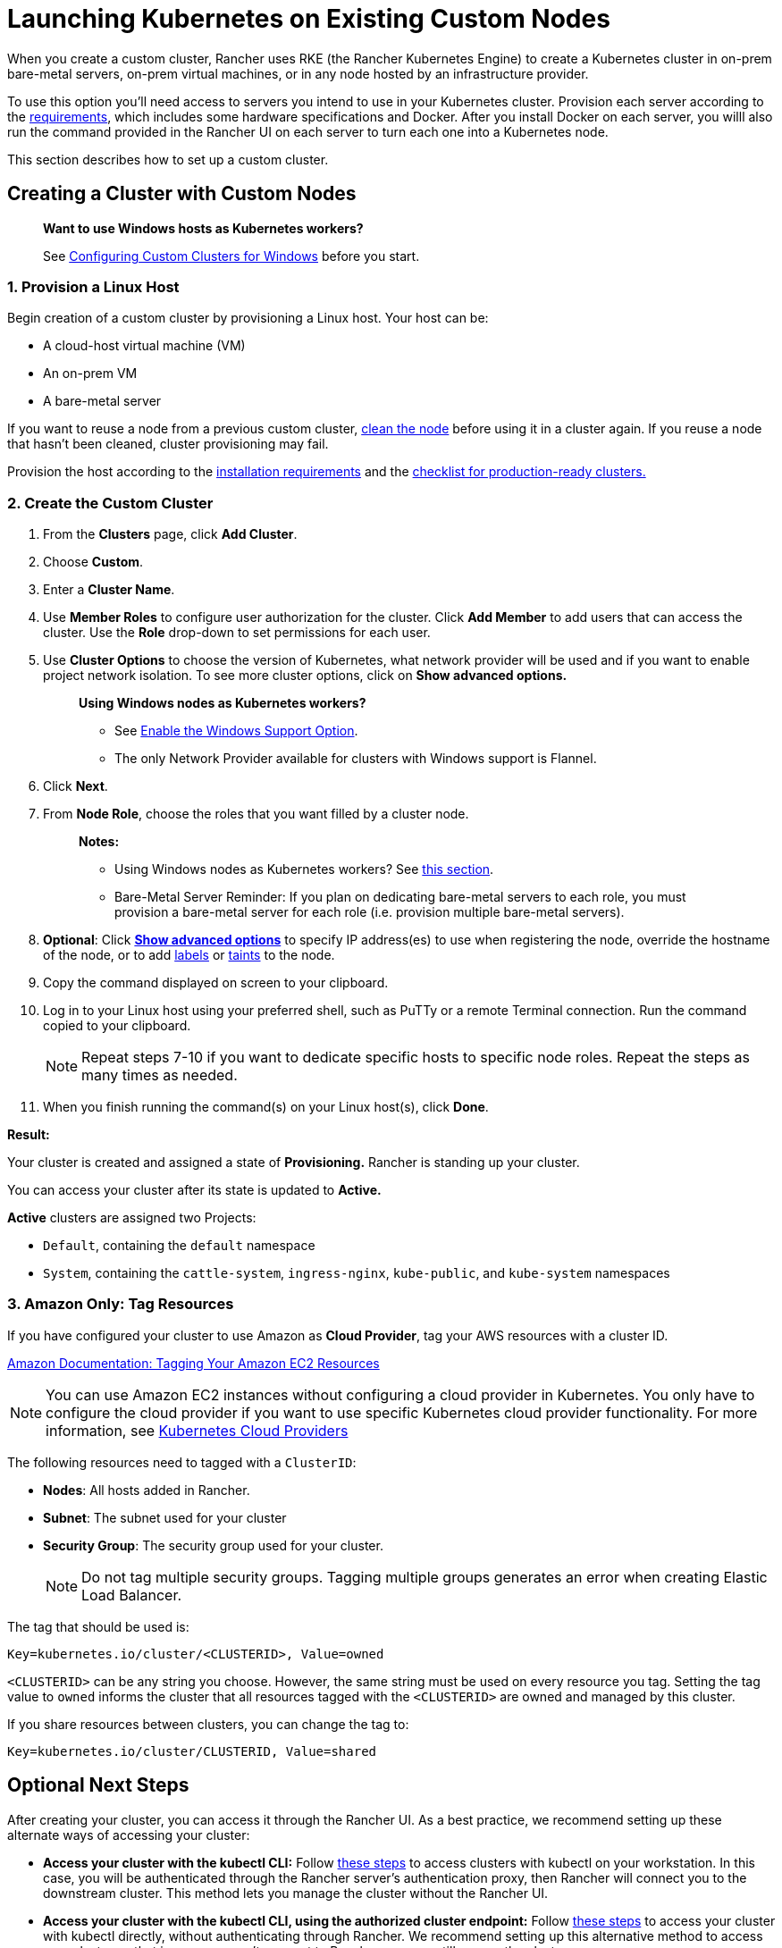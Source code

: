 = Launching Kubernetes on Existing Custom Nodes
:description: To create a cluster with custom nodes, you’ll need to access servers in your cluster and provision them according to Rancher requirements

When you create a custom cluster, Rancher uses RKE (the Rancher Kubernetes Engine) to create a Kubernetes cluster in on-prem bare-metal servers, on-prem virtual machines, or in any node hosted by an infrastructure provider.

To use this option you'll need access to servers you intend to use in your Kubernetes cluster. Provision each server according to the xref:../../../../how-to-guides/new-user-guides/kubernetes-clusters-in-rancher-setup/node-requirements-for-rancher-managed-clusters.adoc[requirements], which includes some hardware specifications and Docker. After you install Docker on each server, you willl also run the command provided in the Rancher UI on each server to turn each one into a Kubernetes node.

This section describes how to set up a custom cluster.

== Creating a Cluster with Custom Nodes

____
*Want to use Windows hosts as Kubernetes workers?*

See xref:../../../../how-to-guides/new-user-guides/kubernetes-clusters-in-rancher-setup/launch-kubernetes-with-rancher/use-windows-clusters/use-windows-clusters.adoc[Configuring Custom Clusters for Windows] before you start.
____

=== 1. Provision a Linux Host

Begin creation of a custom cluster by provisioning a Linux host. Your host can be:

* A cloud-host virtual machine (VM)
* An on-prem VM
* A bare-metal server

If you want to reuse a node from a previous custom cluster, xref:../../../../how-to-guides/advanced-user-guides/manage-clusters/clean-cluster-nodes.adoc[clean the node] before using it in a cluster again. If you reuse a node that hasn't been cleaned, cluster provisioning may fail.

Provision the host according to the xref:../../../../how-to-guides/new-user-guides/kubernetes-clusters-in-rancher-setup/node-requirements-for-rancher-managed-clusters.adoc[installation requirements] and the xref:../../../../how-to-guides/new-user-guides/kubernetes-clusters-in-rancher-setup/checklist-for-production-ready-clusters/checklist-for-production-ready-clusters.adoc[checklist for production-ready clusters.]

=== 2. Create the Custom Cluster

. From the *Clusters* page, click *Add Cluster*.
. Choose *Custom*.
. Enter a *Cluster Name*.
. Use *Member Roles* to configure user authorization for the cluster. Click *Add Member* to add users that can access the cluster. Use the *Role* drop-down to set permissions for each user.
. Use *Cluster Options* to choose the version of Kubernetes, what network provider will be used and if you want to enable project network isolation. To see more cluster options, click on *Show advanced options.*
+
____
*Using Windows nodes as Kubernetes workers?*

* See xref:../../../../how-to-guides/new-user-guides/kubernetes-clusters-in-rancher-setup/launch-kubernetes-with-rancher/use-windows-clusters/use-windows-clusters.adoc[Enable the Windows Support Option].
* The only Network Provider available for clusters with Windows support is Flannel.
____

. +++<a id="step-6">++++++</a>+++Click *Next*.
. From *Node Role*, choose the roles that you want filled by a cluster node.
+
____
*Notes:*

* Using Windows nodes as Kubernetes workers? See xref:../../../../how-to-guides/new-user-guides/kubernetes-clusters-in-rancher-setup/launch-kubernetes-with-rancher/use-windows-clusters/use-windows-clusters.adoc[this section].
* Bare-Metal Server Reminder: If you plan on dedicating bare-metal servers to each role, you must provision a bare-metal server for each role (i.e. provision multiple bare-metal servers).
____

. +++<a id="step-8">++++++</a>+++*Optional*: Click *xref:rancher-agent-options.adoc[Show advanced options]* to specify IP address(es) to use when registering the node, override the hostname of the node, or to add https://kubernetes.io/docs/concepts/overview/working-with-objects/labels/[labels] or https://kubernetes.io/docs/concepts/configuration/taint-and-toleration/[taints] to the node.
. Copy the command displayed on screen to your clipboard.
. Log in to your Linux host using your preferred shell, such as PuTTy or a remote Terminal connection. Run the command copied to your clipboard.
+
NOTE: Repeat steps 7-10 if you want to dedicate specific hosts to specific node roles. Repeat the steps as many times as needed.

. When you finish running the command(s) on your Linux host(s), click *Done*.

*Result:*

Your cluster is created and assigned a state of *Provisioning.* Rancher is standing up your cluster.

You can access your cluster after its state is updated to *Active.*

*Active* clusters are assigned two Projects:

* `Default`, containing the `default` namespace
* `System`, containing the `cattle-system`, `ingress-nginx`, `kube-public`, and `kube-system` namespaces

=== 3. Amazon Only: Tag Resources

If you have configured your cluster to use Amazon as *Cloud Provider*, tag your AWS resources with a cluster ID.

https://docs.aws.amazon.com/AWSEC2/latest/UserGuide/Using_Tags.html[Amazon Documentation: Tagging Your Amazon EC2 Resources]

NOTE: You can use Amazon EC2 instances without configuring a cloud provider in Kubernetes. You only have to configure the cloud provider if you want to use specific Kubernetes cloud provider functionality. For more information, see https://github.com/kubernetes/website/blob/release-1.18/content/en/docs/concepts/cluster-administration/cloud-providers.md[Kubernetes Cloud Providers]

The following resources need to tagged with a `ClusterID`:

* *Nodes*: All hosts added in Rancher.
* *Subnet*: The subnet used for your cluster
* *Security Group*: The security group used for your cluster.
+
NOTE: Do not tag multiple security groups. Tagging multiple groups generates an error when creating Elastic Load Balancer.

The tag that should be used is:

----
Key=kubernetes.io/cluster/<CLUSTERID>, Value=owned
----

`<CLUSTERID>` can be any string you choose. However, the same string must be used on every resource you tag. Setting the tag value to `owned` informs the cluster that all resources tagged with the `<CLUSTERID>` are owned and managed by this cluster.

If you share resources between clusters, you can change the tag to:

----
Key=kubernetes.io/cluster/CLUSTERID, Value=shared
----

== Optional Next Steps

After creating your cluster, you can access it through the Rancher UI. As a best practice, we recommend setting up these alternate ways of accessing your cluster:

* *Access your cluster with the kubectl CLI:* Follow link:../../../../how-to-guides/advanced-user-guides/manage-clusters/access-clusters/use-kubectl-and-kubeconfig.adoc#accessing-clusters-with-kubectl-from-your-workstation[these steps] to access clusters with kubectl on your workstation. In this case, you will be authenticated through the Rancher server's authentication proxy, then Rancher will connect you to the downstream cluster. This method lets you manage the cluster without the Rancher UI.
* *Access your cluster with the kubectl CLI, using the authorized cluster endpoint:* Follow link:../../../../how-to-guides/advanced-user-guides/manage-clusters/access-clusters/use-kubectl-and-kubeconfig.adoc#authenticating-directly-with-a-downstream-cluster[these steps] to access your cluster with kubectl directly, without authenticating through Rancher. We recommend setting up this alternative method to access your cluster so that in case you can't connect to Rancher, you can still access the cluster.
